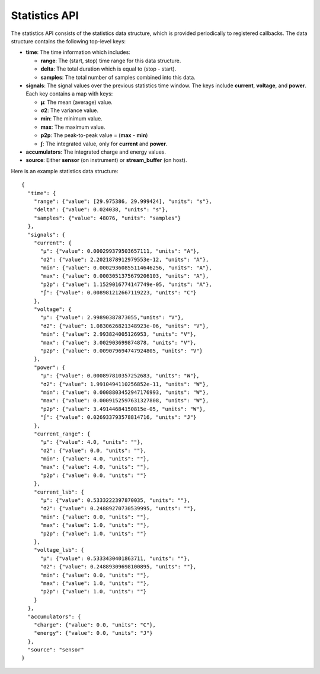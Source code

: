 .. _api_statistics:


Statistics API
==============

The statistics API consists of the statistics data structure,
which is provided periodically to registered callbacks.
The data structure contains the following top-level keys:

-   **time**: The time information which includes:

    -   **range**: The (start, stop) time range for this data structure.
    -   **delta**: The total duration which is equal to (stop - start).
    -   **samples**: The total number of samples combined into this data.
    
-   **signals**: The signal values over the previous statistics time window.
    The keys include **current**, **voltage**, and **power**.  Each key 
    contains a map with keys:
    
    - **µ**: The mean (average) value.
    - **σ2**: The variance value.
    - **min**: The minimum value.
    - **max**: The maximum value.
    - **p2p**: The peak-to-peak value = (**max** - **min**)
    - **∫**: The integrated value, only for **current** and **power**.
    
-   **accumulators**: The integrated charge and energy values.
-   **source**: Either **sensor** (on instrument) or **stream_buffer** (on host).

Here is an example statistics data structure::

    {
      "time": {
        "range": {"value": [29.975386, 29.999424], "units": "s"},
        "delta": {"value": 0.024038, "units": "s"},
        "samples": {"value": 48076, "units": "samples"}
      },
      "signals": {
        "current": {
          "µ": {"value": 0.000299379503657111, "units": "A"},
          "σ2": {"value": 2.2021878912979553e-12, "units": "A"},
          "min": {"value": 0.00029360855114646256, "units": "A"},
          "max": {"value": 0.0003051375679206103, "units": "A"},
          "p2p": {"value": 1.1529016774147749e-05, "units": "A"},
          "∫": {"value": 0.008981212667119223, "units": "C"}
        },
        "voltage": {
          "µ": {"value": 2.99890387873055,"units": "V"},
          "σ2": {"value": 1.0830626821348923e-06, "units": "V"},
          "min": {"value": 2.993824005126953, "units": "V"},
          "max": {"value": 3.002903699874878, "units": "V"},
          "p2p": {"value": 0.009079694747924805, "units": "V"}
        },
        "power": {
          "µ": {"value": 0.000897810357252683, "units": "W"},
          "σ2": {"value": 1.9910494110256852e-11, "units": "W"},
          "min": {"value": 0.0008803452947176993, "units": "W"},
          "max": {"value": 0.0009152597631327808, "units": "W"},
          "p2p": {"value": 3.49144684150815e-05, "units": "W"},
          "∫": {"value": 0.026933793578814716, "units": "J"}
        },
        "current_range": {
          "µ": {"value": 4.0, "units": ""},
          "σ2": {"value": 0.0, "units": ""},
          "min": {"value": 4.0, "units": ""},
          "max": {"value": 4.0, "units": ""},
          "p2p": {"value": 0.0, "units": ""}
        },
        "current_lsb": {
          "µ": {"value": 0.5333222397870035, "units": ""},
          "σ2": {"value": 0.24889270730539995, "units": ""},
          "min": {"value": 0.0, "units": ""},
          "max": {"value": 1.0, "units": ""},
          "p2p": {"value": 1.0, "units": ""}
        },
        "voltage_lsb": {
          "µ": {"value": 0.5333430401863711, "units": ""},
          "σ2": {"value": 0.24889309698100895, "units": ""},
          "min": {"value": 0.0, "units": ""},
          "max": {"value": 1.0, "units": ""},
          "p2p": {"value": 1.0, "units": ""}
        }
      },
      "accumulators": {
        "charge": {"value": 0.0, "units": "C"},
        "energy": {"value": 0.0, "units": "J"}
      },
      "source": "sensor"
    }      

